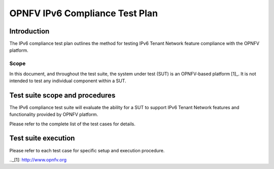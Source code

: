 .. This work is licensed under a Creative Commons Attribution 4.0 International License.
.. http://creativecommons.org/licenses/by/4.0
.. (c) OPNFV

===============================
OPNFV IPv6 Compliance Test Plan
===============================

Introduction
============

The IPv6 compliance test plan outlines the method for testing IPv6 Tenant Network feature
compliance with the OPNFV platform.

Scope
-----

In this document, and throughout the test suite, the system under test (SUT) is an OPNFV-based platform [1]_.
It is not intended to test any individual component within a SUT.

Test suite scope and procedures
===============================

The IPv6 compliance test suite will evaluate the ability for a SUT to support IPv6
Tenant Network features and functionality provided by OPNFV platform.

Please refer to the complete list of the test cases for details.

Test suite execution
====================

Please refer to each test case for specific setup and execution procedure.

.._[1]: http://www.opnfv.org
